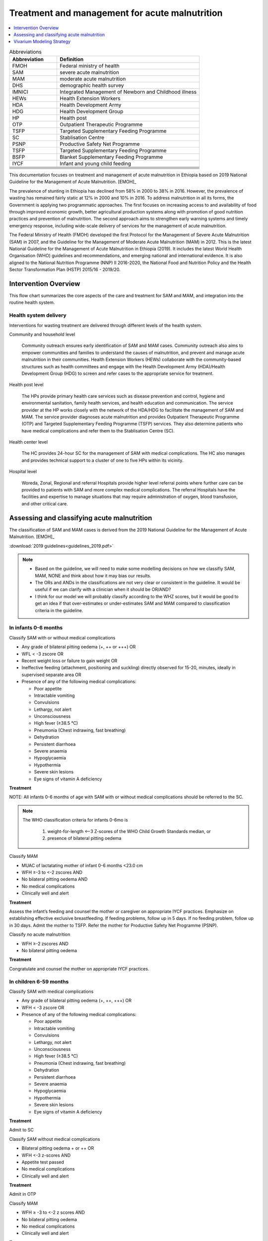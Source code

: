 .. role:: underline
    :class: underline

..
  Section title decorators for this document:

  ==============
  Document Title
  ==============

  Section Level 1
  ---------------

  Section Level 2
  +++++++++++++++

  Section Level 3
  ~~~~~~~~~~~~~~~

  Section Level 4
  ^^^^^^^^^^^^^^^

  Section Level 5
  '''''''''''''''

  The depth of each section level is determined by the order in which each
  decorator is encountered below. If you need an even deeper section level, just
  choose a new decorator symbol from the list here:
  https://docutils.sourceforge.io/docs/ref/rst/restructuredtext.html#sections
  And then add it to the list of decorators above.

.. _intervention_wasting_treatment:

===============================================
Treatment and management for acute malnutrition 
===============================================

.. contents::
   :local:
   :depth: 1


.. list-table:: Abbreviations
  :widths: 5 15
  :header-rows: 1

  * - Abbreviation
    - Definition
  * - FMOH
    - Federal ministry of health
  * - SAM
    - severe acute malnutrition 
  * - MAM
    - moderate acute malnutrition
  * - DHS
    - demographic health survey
  * - IMNICI
    - Integrated Management of Newborn and Childhood illness
  * - HEWs
    - Health Extension Workers
  * - HDA
    - Health Development Army
  * - HDG
    - Health Development Group
  * - HP
    - Health post 
  * - OTP
    - Outpatient Therapeutic Programme
  * - TSFP
    - Targeted Supplementary Feeding Programme 
  * - SC
    - Stablisation Centre
  * - PSNP
    - Productive Safety Net Programme
  * - TSFP 
    - Targeted Supplementary Feeding Programme
  * - BSFP
    - Blanket Supplementary Feeding Programme
  * - IYCF
    - Infant and young child feeding
  * - 
    - 
  * - 
    - 
  * - 
    - 
  * - 
    - 
  * - 
    - 
  * - 
    - 
  * - 
    - 

This documentation focuses on treatment and management of acute malnutrition in Ethiopia based on 2019 National Guideline for the Management of Acute Malnutrition. [EMOH]_

The prevalence of stunting in Ethiopia has declined from 58% in 2000 to 38% in 2016. However, the prevalence of wasting has remained fairly static at 12% in 2000 and 10% in 2016. To address malnutrition in all its forms, the Government is applying two programmatic approaches. The first focuses on increasing access to and availability of food through improved economic growth, better agricultural production systems along with promotion of good nutrition practices and prevention of malnutrition. The second approach aims to strengthen early warning systems and timely emergency response, including wide-scale delivery of services for the management of acute
malnutrition.

The Federal Ministry of Health (FMOH) developed the first Protocol for the Management of Severe Acute
Malnutrition (SAM) in 2007, and the Guideline for the Management of Moderate Acute Malnutrition (MAM)
in 2012. This is the latest National Guideline for the Management of Acute Malnutrition in Ethiopia (2019). It includes the latest World Health Organisation (WHO) guidelines and recommendations, and emerging national and international evidence. It is also aligned to the National Nutrition Programme (NNP) II 2016-2020, the National Food and Nutrition Policy and the Health Sector Transformation Plan (HSTP) 2015/16 - 2019/20.


.. _1.0:

Intervention Overview
---------------------

This flow chart summarizes the core aspects of the care and treatment for SAM and MAM, and integration into the
routine health system. 

.. image:: flow_chart_management_of_acute_malnutrition.svg
   :alt: Flow chart of management of acute malnutrition

.. todo::

   Add a general narrative overview of the intervention, including what it is, what outcomes it affects, if/how/when/where it has been used, etc.

.. _1.1:

Health system delivery
++++++++++++++++++++++

Interventions for wasting treatment are delivered through different levels of the health system.

:underline:`Community and household level`
 
 Community outreach ensures early identification of SAM and MAM cases. Community outreach also aims to empower communities and families to understand the causes of malnutrition, and prevent and manage acute malnutrition in their communities. Health Extension Workers (HEWs) collaborate with the community-based structures such as health committees and engage with the Health Development Army (HDA)/Health Development Group (HDG) to screen and refer cases to the appropriate service for treatment.

:underline:`Health post level`

 The HPs provide primary health care services such as disease prevention and control, hygiene and environmental sanitation, family health services, and health education and communication. The service provider at the HP works closely with the network of the HDA/HDG to facilitate the management of SAM and MAM. The
 service provider diagnoses acute malnutrition and provides Outpatient Therapeutic Programme (OTP) and Targeted Supplementary Feeding Programme (TSFP) services. They also determine patients who have medical complications and refer them to the Stablisation Centre (SC).

:underline:`Health center level`

 The HC provides 24-hour SC for the management of SAM with medical complications. The HC also manages and provides technical support to a cluster of one to five HPs within its vicinity.

:underline:`Hospital level`

 Woreda, Zonal, Regional and referral Hospitals provide higher level referral points where further care can be provided to patients with SAM and more complex medical complications. The referral Hospitals have the facilities and expertise to manage situations that may require administration of oxygen, blood transfusion, and other critical care.

.. _2.0:

Assessing and classifying acute malnutrition
--------------------------------------------

The classification of SAM and MAM cases is derived from the 2019 National Guideline for the Management of Acute Malnutrition. [EMOH]_

:download:`2019 guidelines<guidelines_2019.pdf>`

.. note:: 
  
  - Based on the guideline, we will need to make some modelling decisions on how we classifiy SAM, MAM, NONE and think about how it may bias our results. 

  - The ORs and ANDs in the classifications are not very clear or consistent in the guideline. It would be useful if we can clarify with a clinician when it should be OR/AND? 

  - I think for our model we will probably classify according to the WHZ scores, but it would be good to get an idea if that over-estimates or under-estimates SAM and MAM compared to classification criteria in the guideline. 


.. _2.1:

In infants 0-6 months
+++++++++++++++++++++

:underline:`Classify SAM with or without medical complications`

* Any grade of bilateral pitting oedema (+, ++ or +++) OR
* WFL < -3 zscore OR
* Recent weight loss or failure to gain weight OR
* Ineffective feeding (attachment, positioning and suckling) directly observed for 15-20, minutes, ideally in supervised separate area OR
* Presence of any of the following medical complications:

  - Poor appetite
  - Intractable vomiting
  - Convulsions
  - Lethargy, not alert
  - Unconsciousness
  - High fever (≥38.5 °C)
  - Pneumonia (Chest indrawing, fast breathing)
  - Dehydration
  - Persistent diarrhoea
  - Severe anaemia
  - Hypoglycaemia
  - Hypothermia
  - Severe skin lesions
  - Eye signs of vitamin A deficiency

**Treatment**

NOTE: All infants 0-6 months of age with SAM with or without medical complications should be referred to the SC.

.. note::

  The WHO classification criteria for infants 0-6mo is 

    1) weight-for-length <–3 Z-scores of the WHO Child Growth Standards median, or
    2) presence of bilateral pitting oedema 


:underline:`Classify MAM`

* MUAC of lactatating mother of infant 0-6 months <23.0 cm
* WFH ≥-3 to <-2 zscores AND 
* No bilateral pitting oedema AND 
* No medical complications
* Clinically well and alert

**Treatment** 

Assess the infant’s feeding and counsel the mother or caregiver on appropriate IYCF practices. Emphasize on establishing effective exclusive
breastfeeding. If feeding problems, follow up in 5 days. If no feeding problem, follow up in 30 days. Admit the mother to TSFP. Refer the mother for Productive Safety Net Programme (PSNP).

:underline:`Classify no acute malnutrition`

* WFH ≥-2 zscores AND 
* No bilateral pitting oedema

**Treatment** 

Congratulate and counsel the mother on appropriate IYCF practices.

.. _2.1:

In children 6-59 months
++++++++++++++++++++++++

:underline:`Classify SAM with medical complications`

* Any grade of bilateral pitting oedema (+, ++, +++) OR 
* WFH < -3 zscore OR
* Presence of any of the following medical complications:

  - Poor appetite
  - Intractable vomiting
  - Convulsions
  - Lethargy, not alert
  - Unconsciousness
  - High fever (≥38.5 °C)
  - Pneumonia (Chest indrawing, fast breathing)
  - Dehydration
  - Persistent diarrhoea
  - Severe anaemia
  - Hypoglycaemia
  - Hypothermia
  - Severe skin lesions
  - Eye signs of vitamin A deficiency

**Treatment**

Admit to SC

:underline:`Classify SAM without medical complications`

* Bilateral pitting oedema + or ++ OR 
* WFH <-3 z-scores AND 
* Appetite test passed
* No medical complications
* Clinically well and alert

**Treatment**

Admit in OTP

:underline:`Classify MAM`

* WFH ≥ -3 to <-2 z scores AND
* No bilateral pitting oedema 
* No medical complications
* Clinically well and alert

**Treatment**

Admit in TSFP and counsel on appropriate IYCF practices.

:underline:`Classify no acute malnutrition`

* WFH ≥ -2 z score AND 
* No bilateral pitting oedema

**Treatment**

Congratulate and counsel the mother on appropriate IYCF practices.


.. todo::

  Fill out the following table with a list of known outcomes affected by the intervention, regardless of if they will be included in the simulation model or not, as it is important to recognize potential unmodeled effects of the intervention and note them as limitations as applicable.

  The table below provides example entries for large scale food fortification with iron.

.. list-table:: Affected Outcomes
  :widths: 15 15 15 15
  :header-rows: 1

  * - Outcome
    - Effect
    - Modeled?
    - Note (ex: is this relationship direct or mediated?)
  * - Hemoglobin concentration
    - Increases population mean
    - Yes
    - 
  * - Malaria
    - Increases incidence rate
    - No
    - 

Baseline Coverage Data
++++++++++++++++++++++++

Let us assume program coverage is a stand-in value of 40%. C = 0.4; 1-C = 0.6 (This will be updated). 

.. todo::

  We have been in contact with EMOH but seems like they only have DHIS data which does not give us coverage rate. We will dig a bit more into the literature, or reach out to CIFF/UNICEF since UNICEF is the implementation partner for treatment in Ethiopia. 

.. list-table:: Baseline coverage data
  :widths: 15 15 15 15 15
  :header-rows: 1

  * - Location
    - Subpopulation
    - Coverage parameter
    - Value
    - Note
  * - 
    - 
    - 
    - 
    - 

.. _3.0:

Vivarium Modeling Strategy
--------------------------

.. image:: treatment_diagram.svg
   :alt: Compartmental diagram with treatment

For MAM 

  - :math:`r3 =  r3_{ux}\times(1-C) + r3_{tx}\times(C)`
  - :math:`d2 =  d2_{ux}\times(1-C) + d2_{tx}\times(C)`
  - :math:`i1 =  i1_{ux}\times(1-C) + i1_{tx}\times(C)`

For SAM

 - :math:`r2 =  r2_{ux}\times(1-C) + r2_{tx}\times(C)`
 - :math:`d1 =  d1_{ux}\times(1-C) + d1_{tx}\times(C)`





.. todo::

  Add an overview of the Vivarium modeling section.
  - We have r3, d2, i1, r2 and d1 from solving the wasting compartmental modeling (missing duration of cat3 as constraint)
  - Need to find programmatic data to obtain r3tx, d2tx, i1tx, r2tx and d1tx
  - Get coverage rate (currently use 0.4 as stand-in)
  - We can then derive r3ux, d2ux, i1ux, r2ux and d1ux


.. todo::

  Fill out the following table with all of the affected measures that have vivarium modeling strategies documented

.. list-table:: Modeled Outcomes
  :widths: 15 15 15 15 15 15 15
  :header-rows: 1

  * - Outcome
    - Outcome type
    - Outcome ID
    - Affected measure
    - Effect size measure
    - Effect size
    - Note
  * - Lung cancer
    - GBD cause
    - c426
    - Preclinical incidence rate
    - Relative risk
    - 0.8 (95% CI: 0.7, 1.01)
    - 

Affected Outcome #1
+++++++++++++++++++++

.. important::

  Copy and paste this section for each affected outcome included in this document

.. todo::

  Replace "Risk Outcome Pair #1" with the name of an affected entity for which a modeling strategy will be detailed. For additional risk outcome pairs, copy this section as many times as necessary and update the titles accordingly.

.. todo::

  Link to existing document of the affected outcome (ex: cause or risk exposure model document)

.. todo::

  Describe exactly what measure the intervention will affect

.. todo::

  Fill out the tables below

.. list-table:: Affected Outcome #1 Restrictions
  :widths: 15 15 15
  :header-rows: 1

  * - Restriction
    - Value
    - Note
  * - Male only
    - 
    - 
  * - Female only
    - 
    - 
  * - Age group start
    - 
    - 
  * - Age group end
    - 
    - 
  * - Other
    - 
    - 

.. list-table:: Affected Outcome #1 Effect Size
  :widths: 15 15 15 
  :header-rows: 1

  * - Population
    - Effect size
    - Note
  * - Malnourished women
    - +50 g birthweight
    - 
  * - Adequately nourished women
    - +10 g birthweight
    - 

.. todo::

  Describe exactly *how* to apply the effect sizes to the affected measures documented above

.. todo::

  Note research considerations related to generalizability of the effect sizes listed above as well as the strength of the causal criteria, as discussed on the :ref:`general research consideration document <general_research>`.

Assumptions an